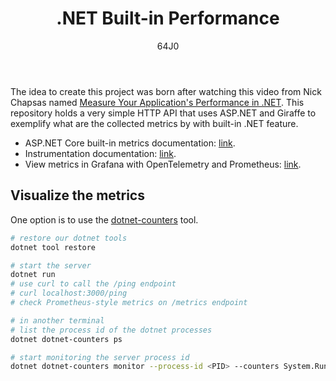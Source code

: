 #+TITLE: .NET Built-in Performance
#+AUTHOR: 64J0

The idea to create this project was born after watching this video from Nick
Chapsas named [[https://www.youtube.com/watch?v=8kDugxr3Hdg&ab_channel=NickChapsas][Measure Your Application's Performance in .NET]]. This repository
holds a very simple HTTP API that uses ASP.NET and Giraffe to exemplify what are
the collected metrics by with built-in .NET feature.

+ ASP.NET Core built-in metrics documentation: [[https://learn.microsoft.com/en-us/dotnet/core/diagnostics/built-in-metrics-aspnetcore?view=aspnetcore-8.0][link]].
+ Instrumentation documentation: [[https://learn.microsoft.com/en-us/dotnet/core/diagnostics/metrics-instrumentation?view=aspnetcore-8.0][link]].
+ View metrics in Grafana with OpenTelemetry and Prometheus: [[https://learn.microsoft.com/en-us/dotnet/core/diagnostics/metrics-collection?view=aspnetcore-8.0#view-metrics-in-grafana-with-opentelemetry-and-prometheus][link]].

** Visualize the metrics

One option is to use the [[https://learn.microsoft.com/en-us/dotnet/core/diagnostics/dotnet-counters][dotnet-counters]] tool.

#+BEGIN_SRC bash :tangle no
  # restore our dotnet tools
  dotnet tool restore

  # start the server
  dotnet run
  # use curl to call the /ping endpoint
  # curl localhost:3000/ping
  # check Prometheus-style metrics on /metrics endpoint

  # in another terminal
  # list the process id of the dotnet processes
  dotnet dotnet-counters ps

  # start monitoring the server process id
  dotnet dotnet-counters monitor --process-id <PID> --counters System.Runtime,MyApi.Ping
#+END_SRC
